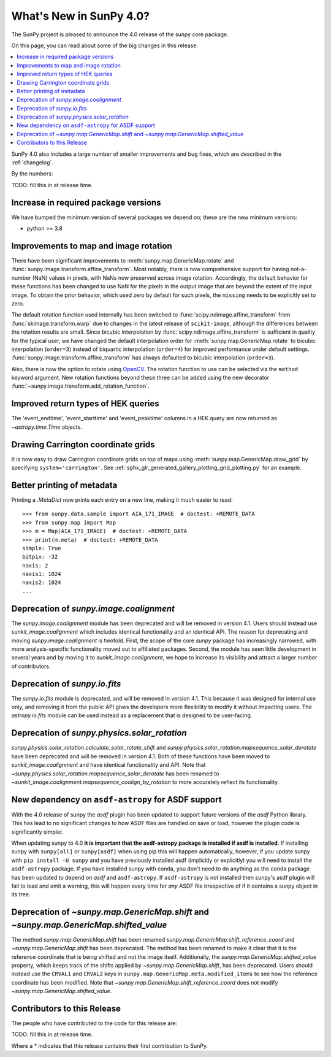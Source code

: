 .. _whatsnew-4.0:

************************
What's New in SunPy 4.0?
************************
The SunPy project is pleased to announce the 4.0 release of the sunpy core package.

On this page, you can read about some of the big changes in this release.

.. contents::
    :local:
    :depth: 1

SunPy 4.0 also includes a large number of smaller improvements and bug fixes, which are described in the :ref:`changelog`.

By the numbers:

TODO: fill this in at release time.

Increase in required package versions
=====================================
We have bumped the minimum version of several packages we depend on; these are the new minimum versions:

- python >= 3.8

Improvements to map and image rotation
======================================
There have been significant improvements to :meth:`sunpy.map.GenericMap.rotate` and :func:`sunpy.image.transform.affine_transform`.
Most notably, there is now comprehensive support for having not-a-number (NaN) values in pixels, with NaNs now preserved across image rotation.
Accordingly, the default behavior for these functions has been changed to use NaN for the pixels in the output image that are beyond the extent of the input image.
To obtain the prior behavior, which used zero by default for such pixels, the ``missing`` needs to be explicitly set to zero.

The default rotation function used internally has been switched to :func:`scipy.ndimage.affine_transform` from :func:`skimage.transform.warp` due to changes in the latest release of ``scikit-image``, although the differences between the rotation results are small.
Since bicubic interpolation by :func:`scipy.ndimage.affine_transform` is sufficient in quality for the typical user, we have changed the default interpolation order for :meth:`sunpy.map.GenericMap.rotate` to bicubic interpolation (``order=3``) instead of biquartic interpolation (``order=4``) for improved performance under default settings.
:func:`sunpy.image.transform.affine_transform` has always defaulted to bicubic interpolation (``order=3``).

Also, there is now the option to rotate using `OpenCV <https://opencv.org>`__.
The rotation function to use can be selected via the ``method`` keyword argument.
New rotation functions beyond these three can be added using the new decorator :func:`~sunpy.image.transform.add_rotation_function`.

Improved return types of HEK queries
====================================
The 'event_endtime', 'event_starttime' and 'event_peaktime' columns in a HEK
query are now returned as `~astropy.time.Time` objects.

Drawing Carrington coordinate grids
===================================
It is now easy to draw Carrington coordinate grids on top of maps using
:meth:`sunpy.map.GenericMap.draw_grid` by specifying ``system='carrington'``.
See :ref:`sphx_glr_generated_gallery_plotting_grid_plotting.py` for an example.

Better printing of metadata
===========================
Printing a `.MetaDict` now prints each entry on a new line, making it much easier to read::

  >>> from sunpy.data.sample import AIA_171_IMAGE  # doctest: +REMOTE_DATA
  >>> from sunpy.map import Map
  >>> m = Map(AIA_171_IMAGE)  # doctest: +REMOTE_DATA
  >>> print(m.meta)  # doctest: +REMOTE_DATA
  simple: True
  bitpix: -32
  naxis: 2
  naxis1: 1024
  naxis2: 1024
  ...

Deprecation of `sunpy.image.coalignment`
========================================
The `sunpy.image.coalignment` module has been deprecated and will be removed in version 4.1.
Users should instead use `sunkit_image.coalignment` which includes identical functionality and
an identical API.
The reason for deprecating and moving `sunpy.image.coalignment` is twofold.
First, the scope of the core `sunpy` package has increasingly narrowed, with more analysis-specific
functionality moved out to affiliated packages.
Second, the module has seen little development in several years and by moving
it to `sunkit_image.coalignment`, we hope to increase its visibility and attract a larger number
of contributors.

Deprecation of `sunpy.io.fits`
==============================
The `sunpy.io.fits` module is deprecated, and will be removed in version 4.1.
This because it was designed for internal use only, and removing it from the public API gives the developers more flexibility to modify it without impacting users.
The `astropy.io.fits` module can be used instead as a replacement that is designed to be user-facing.

Deprecation of `sunpy.physics.solar_rotation`
=============================================
`sunpy.physics.solar_rotation.calculate_solar_rotate_shift` and `sunpy.physics.solar_rotation.mapsequence_solar_derotate` have been deprecated and will be removed in version 4.1.
Both of these functions have been moved to `sunkit_image.coalignment` and have identical functionality and API.
Note that `~sunpy.physics.solar_rotation.mapsequence_solar_derotate` has been renamed to `~sunkit_image.coalignment.mapsequence_coalign_by_rotation` to more accurately reflect its functionality.

New dependency on ``asdf-astropy`` for ASDF support
===================================================
With the 4.0 release of sunpy the `asdf` plugin has been updated to support future versions of the `asdf` Python library.
This has lead to no significant changes to how ASDF files are handled on save or load, however the plugin code is significantly simpler.

When updating sunpy to 4.0 **it is important that the asdf-astropy package is installed if asdf is installed**.
If installing sunpy with ``sunpy[all]`` or ``sunpy[asdf]`` when using pip this will happen automatically, however, if you update sunpy with ``pip install -U sunpy`` and you have previously installed asdf (implicitly or explicitly) you will need to install the ``asdf-astropy`` package.
If you have installed sunpy with conda, you don't need to do anything as the conda package has been updated to depend on `asdf` and ``asdf-astropy``.
If ``asdf-astropy`` is not installed then sunpy's asdf plugin will fail to load and emit a warning, this will happen every time for *any* ASDF file irrespective of if it contains a sunpy object in its tree.

Deprecation of `~sunpy.map.GenericMap.shift` and `~sunpy.map.GenericMap.shifted_value`
======================================================================================
The method `sunpy.map.GenericMap.shift` has been renamed
`sunpy.map.GenericMap.shift_reference_coord` and `~sunpy.map.GenericMap.shift` has been
deprecated.
The method has been renamed to make it clear that it is the reference coordinate that is
being shifted and not the image itself.
Additionally, the `sunpy.map.GenericMap.shifted_value` property, which keeps track of
the shifts applied by `~sunpy.map.GenericMap.shift`, has been deprecated.
Users should instead use the ``CRVAL1`` and ``CRVAL2`` keys in
``sunpy.map.GenericMap.meta.modified_items`` to see how the reference coordinate has been
modified.
Note that `~sunpy.map.GenericMap.shift_reference_coord` does not modify
`~sunpy.map.GenericMap.shifted_value`.

Contributors to this Release
============================

The people who have contributed to the code for this release are:

TODO: fill this in at release time.

Where a * indicates that this release contains their first contribution to SunPy.
